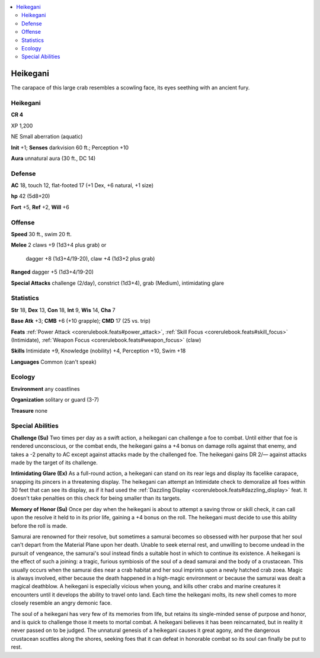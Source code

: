 
.. _`bestiary5.heikegani`:

.. contents:: \ 

.. _`bestiary5.heikegani#heikegani`:

Heikegani
**********

The carapace of this large crab resembles a scowling face, its eyes seething with an ancient fury.

Heikegani
==========

**CR 4** 

XP 1,200

NE Small aberration (aquatic)

\ **Init**\  +1; \ **Senses**\  darkvision 60 ft.; Perception +10

\ **Aura**\  unnatural aura (30 ft., DC 14)

.. _`bestiary5.heikegani#defense`:

Defense
========

\ **AC**\  18, touch 12, flat-footed 17 (+1 Dex, +6 natural, +1 size)

\ **hp**\  42 (5d8+20)

\ **Fort**\  +5, \ **Ref**\  +2, \ **Will**\  +6

.. _`bestiary5.heikegani#offense`:

Offense
========

\ **Speed**\  30 ft., swim 20 ft.

\ **Melee**\  2 claws +9 (1d3+4 plus grab) or

 dagger +8 (1d3+4/19-20), claw +4 (1d3+2 plus grab)

\ **Ranged**\  dagger +5 (1d3+4/19-20)

\ **Special Attacks**\  challenge (2/day), constrict (1d3+4), grab (Medium), intimidating glare

.. _`bestiary5.heikegani#statistics`:

Statistics
===========

\ **Str**\  18, \ **Dex**\  13, \ **Con**\  18, \ **Int**\  9, \ **Wis**\  14, \ **Cha**\  7

\ **Base Atk**\  +3; \ **CMB**\  +6 (+10 grapple); \ **CMD**\  17 (25 vs. trip)

\ **Feats**\  :ref:`Power Attack <corerulebook.feats#power_attack>`\ , :ref:`Skill Focus <corerulebook.feats#skill_focus>`\  (Intimidate), :ref:`Weapon Focus <corerulebook.feats#weapon_focus>`\  (claw)

\ **Skills**\  Intimidate +9, Knowledge (nobility) +4, Perception +10, Swim +18

\ **Languages**\  Common (can't speak)

.. _`bestiary5.heikegani#ecology`:

Ecology
========

\ **Environment**\  any coastlines

\ **Organization**\  solitary or guard (3-7)

\ **Treasure**\  none

.. _`bestiary5.heikegani#special_abilities`:

Special Abilities
==================

\ **Challenge (Su)**\  Two times per day as a swift action, a heikegani can challenge a foe to combat. Until either that foe is rendered unconscious, or the combat ends, the heikegani gains a +4 bonus on damage rolls against that enemy, and takes a -2 penalty to AC except against attacks made by the challenged foe. The heikegani gains DR 2/— against attacks made by the target of its challenge.

\ **Intimidating Glare (Ex)**\  As a full-round action, a heikegani can stand on its rear legs and display its facelike carapace, snapping its pincers in a threatening display. The heikegani can attempt an Intimidate check to demoralize all foes within 30 feet that can see its display, as if it had used the :ref:`Dazzling Display <corerulebook.feats#dazzling_display>`\  feat. It doesn't take penalties on this check for being smaller than its targets.

\ **Memory of Honor (Su)**\  Once per day when the heikegani is about to attempt a saving throw or skill check, it can call upon the resolve it held to in its prior life, gaining a +4 bonus on the roll. The heikegani must decide to use this ability before the roll is made.

Samurai are renowned for their resolve, but sometimes a samurai becomes so obsessed with her purpose that her soul can't depart from the Material Plane upon her death. Unable to seek eternal rest, and unwilling to become undead in the pursuit of vengeance, the samurai's soul instead finds a suitable host in which to continue its existence. A heikegani is the effect of such a joining: a tragic, furious symbiosis of the soul of a dead samurai and the body of a crustacean. This usually occurs when the samurai dies near a crab habitat and her soul imprints upon a newly hatched crab zoea. Magic is always involved, either because the death happened in a high-magic environment or because the samurai was dealt a magical deathblow. A heikegani is especially vicious when young, and kills other crabs and marine creatures it encounters until it develops the ability to travel onto land. Each time the heikegani molts, its new shell comes to more closely resemble an angry demonic face.

The soul of a heikegani has very few of its memories from life, but retains its single-minded sense of purpose and honor, and is quick to challenge those it meets to mortal combat. A heikegani believes it has been reincarnated, but in reality it never passed on to be judged. The unnatural genesis of a heikegani causes it great agony, and the dangerous crustacean scuttles along the shores, seeking foes that it can defeat in honorable combat so its soul can finally be put to rest.

